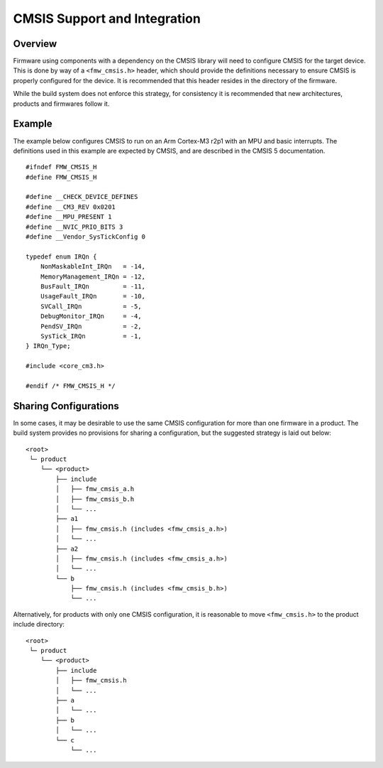 CMSIS Support and Integration
=============================

Overview
--------

Firmware using components with a dependency on the CMSIS library will
need to configure CMSIS for the target device. This is done by way of a
``<fmw_cmsis.h>`` header, which should provide the definitions necessary
to ensure CMSIS is properly configured for the device. It is recommended
that this header resides in the directory of the firmware.

While the build system does not enforce this strategy, for consistency
it is recommended that new architectures, products and firmwares follow
it.

Example
-------

The example below configures CMSIS to run on an Arm Cortex-M3 r2p1 with
an MPU and basic interrupts. The definitions used in this example are
expected by CMSIS, and are described in the CMSIS 5 documentation.

::

    #ifndef FMW_CMSIS_H
    #define FMW_CMSIS_H

    #define __CHECK_DEVICE_DEFINES
    #define __CM3_REV 0x0201
    #define __MPU_PRESENT 1
    #define __NVIC_PRIO_BITS 3
    #define __Vendor_SysTickConfig 0

    typedef enum IRQn {
        NonMaskableInt_IRQn   = -14,
        MemoryManagement_IRQn = -12,
        BusFault_IRQn         = -11,
        UsageFault_IRQn       = -10,
        SVCall_IRQn           = -5,
        DebugMonitor_IRQn     = -4,
        PendSV_IRQn           = -2,
        SysTick_IRQn          = -1,
    } IRQn_Type;

    #include <core_cm3.h>

    #endif /* FMW_CMSIS_H */

Sharing Configurations
----------------------

In some cases, it may be desirable to use the same CMSIS configuration
for more than one firmware in a product. The build system provides no
provisions for sharing a configuration, but the suggested strategy is
laid out below:

::

    <root>
     └─ product
        └── <product>
            ├── include
            │   ├── fmw_cmsis_a.h
            │   ├── fmw_cmsis_b.h
            │   └── ...
            ├── a1
            │   ├── fmw_cmsis.h (includes <fmw_cmsis_a.h>)
            │   └── ...
            ├── a2
            │   ├── fmw_cmsis.h (includes <fmw_cmsis_a.h>)
            │   └── ...
            └── b
                ├── fmw_cmsis.h (includes <fmw_cmsis_b.h>)
                └── ...

Alternatively, for products with only one CMSIS configuration, it is
reasonable to move ``<fmw_cmsis.h>`` to the product include directory:

::

    <root>
     └─ product
        └── <product>
            ├── include
            │   ├── fmw_cmsis.h
            │   └── ...
            ├── a
            │   └── ...
            ├── b
            │   └── ...
            └── c
                └── ...
